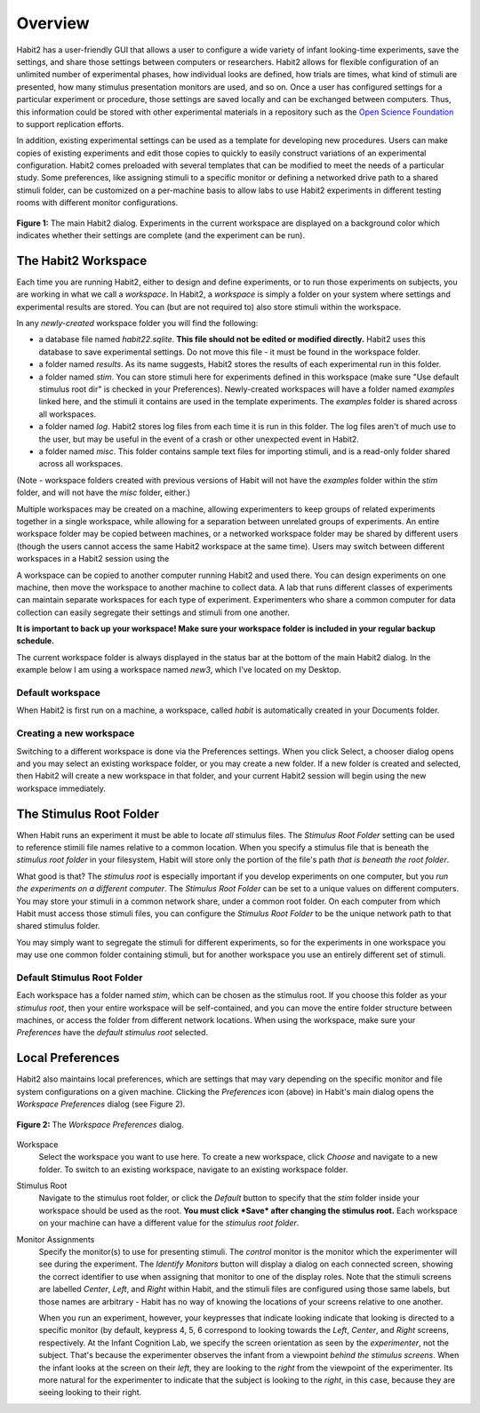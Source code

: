 Overview
========

Habit2 has a user-friendly GUI that allows a user to configure a wide variety of infant looking-time experiments, 
save the settings, and share those settings between computers or researchers. 
Habit2 allows for flexible configuration of an unlimited number of experimental phases, 
how individual looks are defined, how trials are times, what kind of stimuli are presented, 
how many stimulus presentation monitors are used, and so on. Once a user has configured settings 
for a particular experiment or procedure, those settings are saved locally and can be exchanged between computers. 
Thus, this information could be stored with other experimental materials in a repository such as the 
`Open Science Foundation <https://osf.io>`_ to support replication efforts. 

In addition, existing experimental settings can be used as a template for developing new procedures. 
Users can make copies of existing experiments and edit those copies to quickly to easily construct variations 
of an experimental configuration. Habit2 comes preloaded with several templates that can be modified to meet 
the needs of a particular study. Some preferences, like assigning stimuli to a specific monitor or defining 
a networked drive path to a shared stimuli folder, can be customized on a per-machine basis to allow labs to 
use Habit2 experiments in different testing rooms with different monitor configurations. 

.. figure:: figures/h2-mainwindow-annotated.png
   :align: center
   :height: 400px
   
   **Figure 1:** The main Habit2 dialog. Experiments in the current workspace are displayed on a background color 
   which indicates whether their settings are complete (and the experiment can be run).


The Habit2 Workspace
********************
Each time you are running Habit2, either to design and define experiments, or to run those experiments on subjects, 
you are working in what we call a *workspace*. In Habit2, a *workspace* is simply a folder on your system where settings 
and experimental results are stored. You can (but are not required to) also store stimuli within the workspace.

In any *newly-created* workspace folder you will find the following:

*  a database file named *habit22.sqlite*. **This file should not be edited or modified directly.** Habit2 uses this database 
   to save experimental settings. Do not move this file - it must be found in the workspace folder.
*  a folder named *results*. As its name suggests, Habit2 stores the results of each experimental run in this folder. 
*  a folder named *stim*. You can store stimuli here for experiments defined in this workspace 
   (make sure "Use default stimulus root dir" is checked in your Preferences). Newly-created workspaces will have a folder 
   named *examples* linked here, and the stimuli it contains are used in the template experiments. The *examples* folder is shared
   across all workspaces.  
*  a folder named *log*. Habit2 stores log files from each time it is run in this folder. 
   The log files aren't of much use to the user, but may be useful in the event of a crash or other unexpected event in Habit2. 
*  a folder named *misc*. This folder contains sample text files for importing stimuli, and is a read-only folder shared across
   all workspaces. 

(Note - workspace folders created with previous versions of Habit will not have the *examples* folder within the *stim* folder, and
will not have the *misc* folder, either.)

Multiple workspaces may be created on a machine, allowing experimenters to keep groups of related experiments 
together in a single workspace, while allowing for a separation between unrelated groups of experiments. 
An entire workspace folder may be copied between machines, or a networked workspace folder may be shared by 
different users (though the users cannot access the same Habit2 workspace at the same time). 
Users may switch between different workspaces in a Habit2 session using the 

A workspace can be copied to another computer running Habit2 and used there. 
You can design experiments on one machine, then move the workspace to another machine to collect data. 
A lab that runs different classes of experiments can maintain separate workspaces for each type of experiment. 
Experimenters who share a common computer for data collection can easily segregate their settings and stimuli from one another.

**It is important to back up your workspace! Make sure your workspace folder is included in your regular backup schedule.**

The current workspace folder is always displayed in the status bar at the bottom of the main Habit2 dialog. 
In the example below I am using a workspace named *new3*, which I've located on my Desktop. 


Default workspace
-----------------
When Habit2 is first run on a machine, a workspace, called *habit* is automatically created in your Documents folder. 

Creating a new workspace
------------------------
Switching to a different workspace is done via the Preferences settings. 
When you click Select, a chooser dialog opens and you may select an existing workspace folder, 
or you may create a new folder. If a new folder is created and selected, then Habit2 will create a new workspace 
in that folder, and your current Habit2 session will begin using the new workspace immediately.

The Stimulus Root Folder
************************

When Habit runs an experiment it must be able to locate *all* stimulus files. 
The *Stimulus Root Folder* setting can be used to reference stimili file names relative to a common location. When
you specify a stimulus file that is beneath the *stimulus root folder* in your filesystem, Habit will store only the 
portion of the file's path *that is beneath the root folder*. 

What good is that? The *stimulus root* is especially important if you develop
experiments on one computer, but you *run the experiments on a different computer*. The *Stimulus Root Folder* can be set
to a unique values on different computers. You may store your stimuli in a common network share, under a common 
root folder. On each computer from which Habit must access those stimuli files, you can configure the *Stimulus Root Folder*
to be the unique network path to that shared stimulus folder. 

You may simply want to segregate the stimuli for different experiments, so for the experiments in one workspace you
may use one common folder containing stimuli, but for another workspace you use an entirely different set of stimuli. 

Default Stimulus Root Folder
----------------------------

Each workspace has a folder named *stim*, which can be chosen as the stimulus root. If you choose this folder as your 
*stimulus root*, then your entire workspace will be self-contained, and you can move the entire folder structure between
machines, or access the folder from different network locations. When using the workspace, make sure your *Preferences*
have the *default stimulus root* selected.  


Local Preferences
*****************
.. image:: images/gear_wheel.png
   :align: center
   
Habit2 also maintains local preferences, which are settings that may vary depending on the specific monitor 
and file system configurations on a given machine. Clicking the *Preferences* icon (above) in Habit's main dialog 
opens the *Workspace Preferences* dialog (see Figure 2).

.. figure:: figures/Figure2.png
   :align: center
   :height: 400px

   **Figure 2:** The *Workspace Preferences* dialog. 

Workspace
   Select the workspace you want to use here. To create a new workspace, click *Choose* and navigate to a new folder. 
   To switch to an existing workspace, navigate to an existing workspace folder. 
   
Stimulus Root
   Navigate to the stimulus root folder, or click the *Default* button to specify that the *stim* folder inside your workspace 
   should be used as the root. **You must click *Save* after changing the stimulus root.** Each workspace on your machine can
   have a different value for the *stimulus root folder*. 
   
Monitor Assignments
   Specify the monitor(s) to use for presenting stimuli. The *control* monitor is the monitor which the experimenter will see during 
   the experiment. The *Identify Monitors* button will display a dialog on each connected screen, showing the correct identifier to 
   use when assigning that monitor to one of the display roles. Note that the stimuli screens are labelled *Center*, *Left*, 
   and *Right* within Habit, and the stimuli files are configured using those same labels, but those names are arbitrary - 
   Habit has no way of knowing the locations of your screens relative to one another. 
   
   When you run an experiment, however, your keypresses that indicate looking indicate that looking is directed
   to a specific monitor (by default, keypress 4, 5, 6 correspond to looking towards the *Left*, *Center*, and *Right* screens, 
   respectively. At the Infant Cognition Lab, we specify the screen orientation as seen by the *experimenter*, not the subject. 
   That's because the experimenter observes the infant from a viewpoint *behind the stimulus screens*. When the infant looks at 
   the screen on their *left*, they are looking to the *right* from the viewpoint of the experimenter. Its
   more natural for the experimenter to indicate that the subject is looking to the *right*, in this case, because they are seeing 
   looking to their right. 
